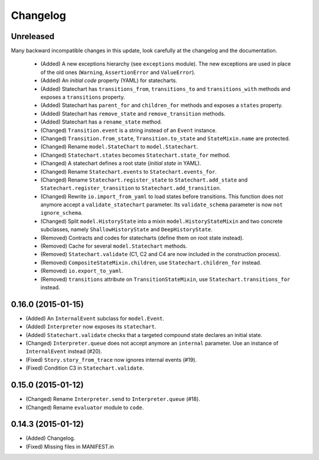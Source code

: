 Changelog
=========

Unreleased
----------

Many backward incompatible changes in this update, look carefully at the changelog and the documentation.

 - (Added) A new exceptions hierarchy (see ``exceptions`` module).
   The new exceptions are used in place of the old ones (``Warning``, ``AssertionError`` and ``ValueError``).
 - (Added) An *initial code* property (YAML) for statecharts.
 - (Added) Statechart has ``transitions_from``, ``transitions_to`` and ``transitions_with`` methods and
   exposes a ``transitions`` property.
 - (Added) Statechart has ``parent_for`` and ``children_for`` methods and exposes a ``states`` property.
 - (Added) Statechart has ``remove_state`` and ``remove_transition`` methods.
 - (Added) Statechart has a ``rename_state`` method.
 - (Changed) ``Transition.event`` is a string instead of an ``Event`` instance.
 - (Changed) ``Transition.from_state``, ``Transition.to_state`` and ``StateMixin.name`` are protected.
 - (Changed) Rename ``model.StateChart`` to ``model.Statechart``.
 - (Changed) ``Statechart.states`` becomes ``Statechart.state_for`` method.
 - (Changed) A statechart defines a root state (*initial state* in YAML).
 - (Changed) Rename ``Statechart.events`` to ``Statechart.events_for``.
 - (Changed) Rename ``Statechart.register_state`` to ``Statechart.add_state`` and ``Statechart.register_transition``
   to ``Statechart.add_transition``.
 - (Changed) Rewrite ``io.import_from_yaml`` to load states before transitions. This function does not anymore
   accept a ``validate_statechart`` parameter. Its ``validate_schema`` parameter is now ``not ignore_schema``.
 - (Changed) Split ``model.HistoryState`` into a mixin ``model.HistoryStateMixin`` and two concrete subclasses,
   namely ``ShallowHistoryState`` and ``DeepHistoryState``.
 - (Removed) Contracts and codes for statecharts (define them on root state instead).
 - (Removed) Cache for several ``model.Statechart`` methods.
 - (Removed) ``Statechart.validate`` (C1, C2 and C4 are now included in the construction process).
 - (Removed) ``CompositeStateMixin.children``, use ``Statechart.children_for`` instead.
 - (Removed) ``io.export_to_yaml``.
 - (Removed) ``transitions`` attribute on ``TransitionStateMixin``, use ``Statechart.transitions_for`` instead.

0.16.0 (2015-01-15)
-------------------

- (Added) An ``InternalEvent`` subclass for ``model.Event``.
- (Added) ``Interpreter`` now exposes its ``statechart``.
- (Added) ``Statechart.validate`` checks that a targeted compound state declares an initial state.
- (Changed) ``Interpreter.queue`` does not accept anymore an ``internal`` parameter.
  Use an instance of ``InternalEvent`` instead (#20).
- (Fixed) ``Story.story_from_trace`` now ignores internal events (#19).
- (Fixed) Condition C3 in ``Statechart.validate``.

0.15.0 (2015-01-12)
-------------------

- (Changed) Rename ``Interpreter.send`` to ``Interpreter.queue`` (#18).
- (Changed) Rename ``evaluator`` module to ``code``.

0.14.3 (2015-01-12)
-------------------

- (Added) Changelog.
- (Fixed) Missing files in MANIFEST.in
